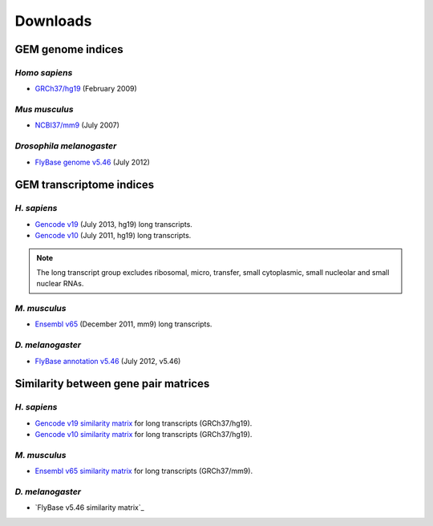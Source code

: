 .. _downloads:

=========
Downloads
=========

GEM genome indices
==================

*Homo sapiens*
---------------

* `GRCh37/hg19`_ (February 2009) 

.. _GRCh37/hg19: http://public-docs.crg.es/rguigo/Data/brodriguez/genomes/h.sapiens/hg19/hg19_genome_GEM.tar.gz

*Mus musculus*
---------------

* `NCBI37/mm9`_ (July 2007) 

.. _NCBI37/mm9: http://public-docs.crg.es/rguigo/Data/brodriguez/genomes/m.musculus/mm9/mm9_genome_GEM.tar.gz


*Drosophila melanogaster*
--------------------------

* `FlyBase genome v5.46`_ (July 2012) 

.. _FlyBase genome v5.46: http://public-docs.crg.es/rguigo/Data/brodriguez/genomes/d.melanogaster/flybase_v5.56/flybase_genome_v5.56_GEM.tar.gz

GEM transcriptome indices
=========================

*H. sapiens*
------------

* `Gencode v19`_ (July 2013, hg19) long transcripts. 
* `Gencode v10`_ (July 2011, hg19) long transcripts.

.. _Gencode v19: http://public-docs.crg.es/rguigo/Data/brodriguez/annotations/h.sapiens/gencode/gencode19/gencode_annot_v19_long_GEM.tar.gz
.. _Gencode v10: http://public-docs.crg.es/rguigo/Data/brodriguez/annotations/h.sapiens/gencode/gencode10/gencode_annot_v10_long_GEM.tar.gz

.. note:: The long transcript group excludes ribosomal, micro, transfer, small cytoplasmic, small nucleolar and small nuclear RNAs.  

*M. musculus*
-------------

* `Ensembl v65`_ (December 2011, mm9) long transcripts.

.. _Ensembl v65: http://public-docs.crg.es/rguigo/Data/brodriguez/annotations/m.musculus/ensembl65/ensembl_annot_mm65_long_GEM.tar.gz


*D. melanogaster*
------------------

* `FlyBase annotation v5.46`_ (July 2012, v5.46)

.. _FlyBase annotation v5.46: http://public-docs.crg.es/rguigo/Data/brodriguez/annotations/d.melanogaster/flybase_annot_v5.46_GEM.tar.gz


Similarity between gene pair matrices
=====================================

*H. sapiens*
------------


* `Gencode v19 similarity matrix`_ for long transcripts (GRCh37/hg19). 
* `Gencode v10 similarity matrix`_ for long transcripts (GRCh37/hg19).

.. _Gencode v19 similarity matrix: http://public-docs.crg.es/rguigo/Data/brodriguez/annotations/h.sapiens/gencode/gencode19/gencode_v19_similarity_gn_pairs.tar.gz
.. _Gencode v10 similarity matrix: http://public-docs.crg.es/rguigo/Data/brodriguez/annotations/h.sapiens/gencode/gencode10/gencode_v10_similarity_gn_pairs.tar.gz

*M. musculus*
--------------

* `Ensembl v65 similarity matrix`_ for long transcripts (GRCh37/mm9).

.. _Ensembl v65 similarity matrix: http://public-docs.crg.es/rguigo/Data/brodriguez/annotations/m.musculus/ensembl65/ensembl_mm65_similarity_gn_pairs.tar.gz


*D. melanogaster*
-----------------

* `FlyBase v5.46 similarity matrix`_




